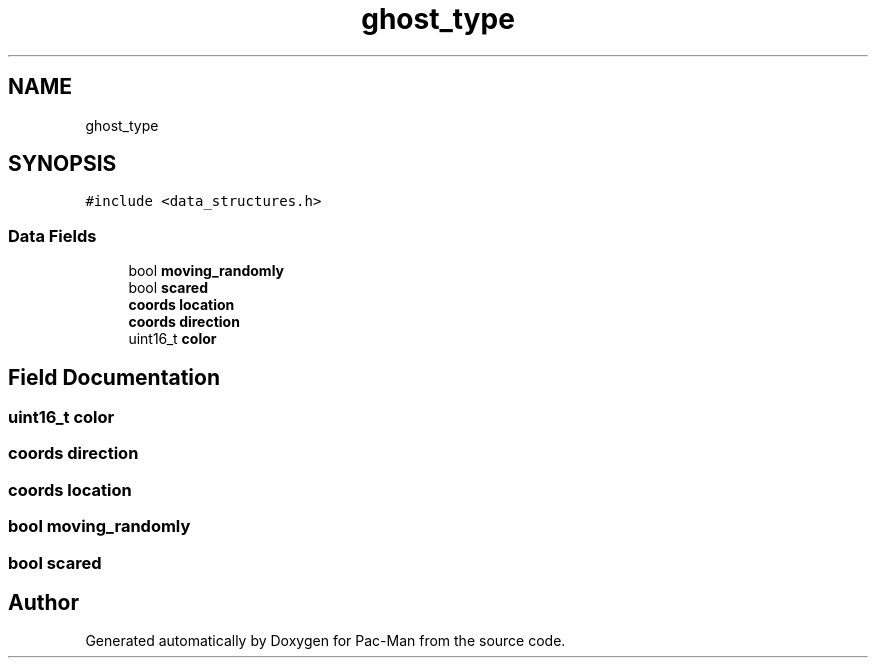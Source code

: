 .TH "ghost_type" 3 "Tue May 4 2021" "Version 1.0.0" "Pac-Man" \" -*- nroff -*-
.ad l
.nh
.SH NAME
ghost_type
.SH SYNOPSIS
.br
.PP
.PP
\fC#include <data_structures\&.h>\fP
.SS "Data Fields"

.in +1c
.ti -1c
.RI "bool \fBmoving_randomly\fP"
.br
.ti -1c
.RI "bool \fBscared\fP"
.br
.ti -1c
.RI "\fBcoords\fP \fBlocation\fP"
.br
.ti -1c
.RI "\fBcoords\fP \fBdirection\fP"
.br
.ti -1c
.RI "uint16_t \fBcolor\fP"
.br
.in -1c
.SH "Field Documentation"
.PP 
.SS "uint16_t color"

.SS "\fBcoords\fP direction"

.SS "\fBcoords\fP location"

.SS "bool moving_randomly"

.SS "bool scared"


.SH "Author"
.PP 
Generated automatically by Doxygen for Pac-Man from the source code\&.
